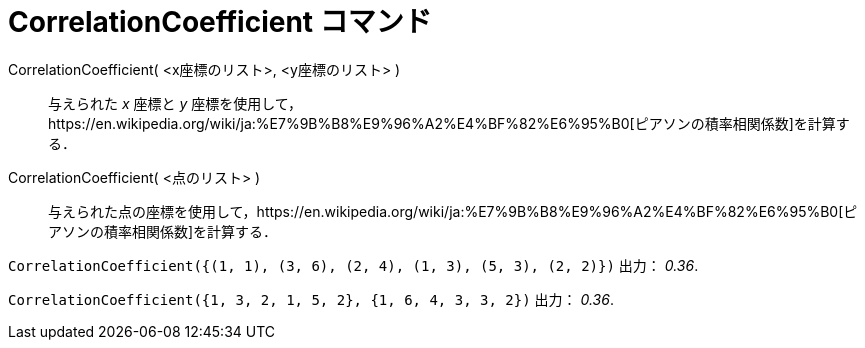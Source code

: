 = CorrelationCoefficient コマンド
ifdef::env-github[:imagesdir: /ja/modules/ROOT/assets/images]

CorrelationCoefficient( <x座標のリスト>, <y座標のリスト> )::
  与えられた _x_ 座標と _y_
  座標を使用して，https://en.wikipedia.org/wiki/ja:%E7%9B%B8%E9%96%A2%E4%BF%82%E6%95%B0[ピアソンの積率相関係数]を計算する．
CorrelationCoefficient( <点のリスト> )::
  与えられた点の座標を使用して，https://en.wikipedia.org/wiki/ja:%E7%9B%B8%E9%96%A2%E4%BF%82%E6%95%B0[ピアソンの積率相関係数]を計算する．

[EXAMPLE]
====

`++CorrelationCoefficient({(1, 1), (3, 6), (2, 4), (1, 3), (5, 3), (2, 2)})++` 出力： _0.36_.

====

[EXAMPLE]
====

`++CorrelationCoefficient({1, 3, 2, 1, 5, 2}, {1, 6, 4, 3, 3, 2})++` 出力： _0.36_.

====
